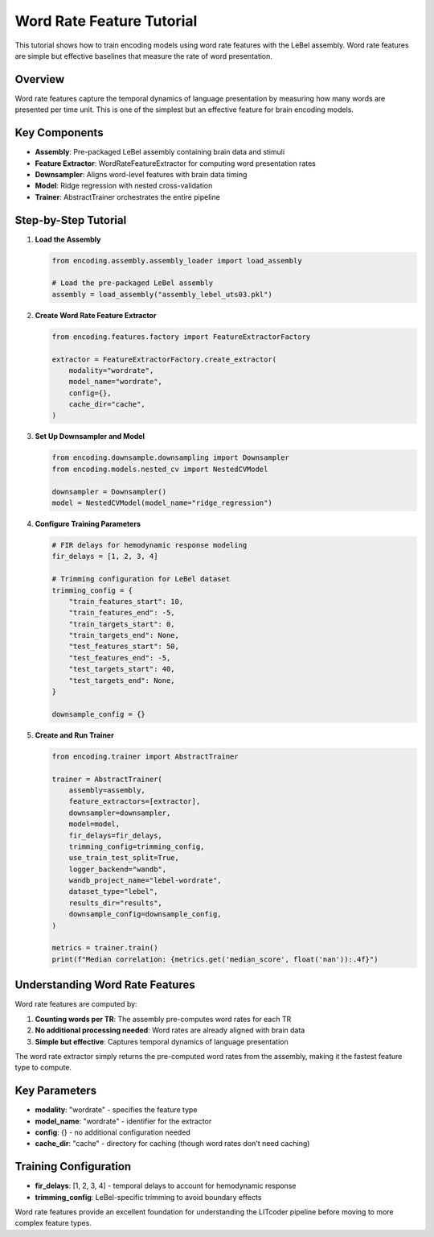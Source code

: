 Word Rate Feature Tutorial
=========================

This tutorial shows how to train encoding models using word rate features with the LeBel assembly. Word rate features are simple but effective baselines that measure the rate of word presentation.

Overview
--------

Word rate features capture the temporal dynamics of language presentation by measuring how many words are presented per time unit. This is one of the simplest but an effective feature for brain encoding models.

Key Components
--------------

- **Assembly**: Pre-packaged LeBel assembly containing brain data and stimuli
- **Feature Extractor**: WordRateFeatureExtractor for computing word presentation rates
- **Downsampler**: Aligns word-level features with brain data timing
- **Model**: Ridge regression with nested cross-validation
- **Trainer**: AbstractTrainer orchestrates the entire pipeline

Step-by-Step Tutorial
---------------------

1. **Load the Assembly**

   .. code-block:: python

      from encoding.assembly.assembly_loader import load_assembly
      
      # Load the pre-packaged LeBel assembly
      assembly = load_assembly("assembly_lebel_uts03.pkl")

2. **Create Word Rate Feature Extractor**

   .. code-block:: python

      from encoding.features.factory import FeatureExtractorFactory
      
      extractor = FeatureExtractorFactory.create_extractor(
          modality="wordrate",
          model_name="wordrate",
          config={},
          cache_dir="cache",
      )

3. **Set Up Downsampler and Model**

   .. code-block:: python

      from encoding.downsample.downsampling import Downsampler
      from encoding.models.nested_cv import NestedCVModel
      
      downsampler = Downsampler()
      model = NestedCVModel(model_name="ridge_regression")

4. **Configure Training Parameters**

   .. code-block:: python

      # FIR delays for hemodynamic response modeling
      fir_delays = [1, 2, 3, 4]
      
      # Trimming configuration for LeBel dataset
      trimming_config = {
          "train_features_start": 10,
          "train_features_end": -5,
          "train_targets_start": 0,
          "train_targets_end": None,
          "test_features_start": 50,
          "test_features_end": -5,
          "test_targets_start": 40,
          "test_targets_end": None,
      }
      
      downsample_config = {}

5. **Create and Run Trainer**

   .. code-block:: python

      from encoding.trainer import AbstractTrainer
      
      trainer = AbstractTrainer(
          assembly=assembly,
          feature_extractors=[extractor],
          downsampler=downsampler,
          model=model,
          fir_delays=fir_delays,
          trimming_config=trimming_config,
          use_train_test_split=True,
          logger_backend="wandb",
          wandb_project_name="lebel-wordrate",
          dataset_type="lebel",
          results_dir="results",
          downsample_config=downsample_config,
      )
      
      metrics = trainer.train()
      print(f"Median correlation: {metrics.get('median_score', float('nan')):.4f}")

Understanding Word Rate Features
--------------------------------

Word rate features are computed by:

1. **Counting words per TR**: The assembly pre-computes word rates for each TR
2. **No additional processing needed**: Word rates are already aligned with brain data
3. **Simple but effective**: Captures temporal dynamics of language presentation

The word rate extractor simply returns the pre-computed word rates from the assembly, making it the fastest feature type to compute.

Key Parameters
--------------

- **modality**: "wordrate" - specifies the feature type
- **model_name**: "wordrate" - identifier for the extractor
- **config**: {} - no additional configuration needed
- **cache_dir**: "cache" - directory for caching (though word rates don't need caching)

Training Configuration
----------------------

- **fir_delays**: [1, 2, 3, 4] - temporal delays to account for hemodynamic response
- **trimming_config**: LeBel-specific trimming to avoid boundary effects



Word rate features provide an excellent foundation for understanding the LITcoder pipeline before moving to more complex feature types.
